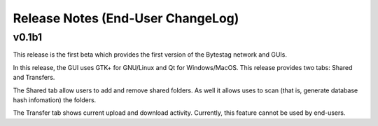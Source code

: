 Release Notes (End-User ChangeLog)
==================================

v0.1b1
++++++

This release is the first beta which provides the first version of the 
Bytestag network and GUIs. 

In this release, the GUI uses GTK+ for GNU/Linux and Qt for Windows/MacOS.
This release provides two tabs: Shared and Transfers.

The Shared tab allow users to add and remove shared folders. As well it
allows uses to scan (that is, generate database hash infomation) the folders.

The Transfer tab shows current upload and download activity. Currently, this
feature cannot be used by end-users.


